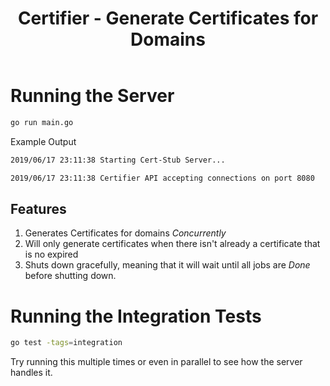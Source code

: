 #+TITLE: Certifier - Generate Certificates for Domains

* Running the Server
  
#+begin_src bash
  go run main.go
#+end_src

Example Output

#+begin_src bash
2019/06/17 23:11:38 Starting Cert-Stub Server...

2019/06/17 23:11:38 Certifier API accepting connections on port 8080
#+end_src

** Features

   1. Generates Certificates for domains /Concurrently/
   2. Will only generate certificates when there isn't already a certificate that is no expired
   3. Shuts down gracefully, meaning that it will wait until all jobs are /Done/ before shutting down.

* Running the Integration Tests
  
#+begin_src bash
  go test -tags=integration
#+end_src

Try running this multiple times or even in parallel to see how the server handles it.
